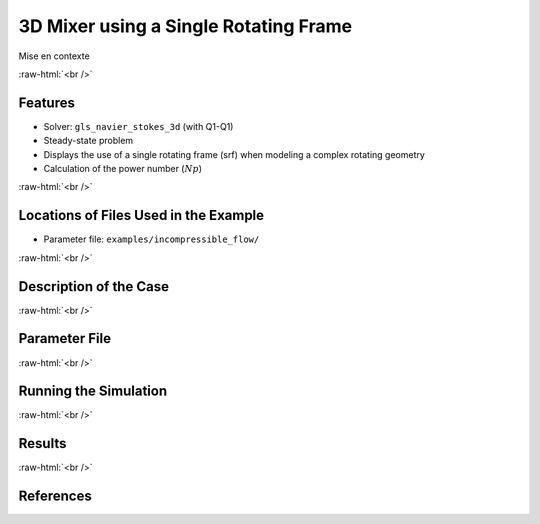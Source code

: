 .. role:: raw-html(raw)
    :format: html

========================================
3D Mixer using a Single Rotating Frame
========================================

Mise en contexte


:raw-html:`<br />`

Features
-------------
- Solver: ``gls_navier_stokes_3d`` (with Q1-Q1)
- Steady-state problem
- Displays the use of a single rotating frame (srf) when modeling a complex rotating geometry
- Calculation of the power number (:math:`Np`)


:raw-html:`<br />`

Locations of Files Used in the Example
---------------------------------------
- Parameter file: ``examples/incompressible_flow/``


:raw-html:`<br />`

Description of the Case
-------------------------



:raw-html:`<br />`

Parameter File
--------------


:raw-html:`<br />`

Running the Simulation
------------------------------------



:raw-html:`<br />`

Results
--------


:raw-html:`<br />`

References
-----------

